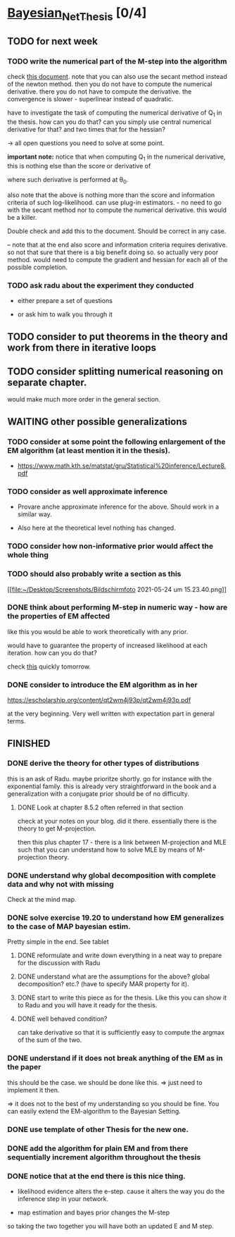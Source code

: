 * [[elisp:(org-projectile-open-project "Bayesian_Net_Thesis")][Bayesian_Net_Thesis]] [0/4]
  :PROPERTIES:
  :CATEGORY: Bayesian_Net_Thesis
  :END:


** TODO for next week

*** TODO write the numerical part of the M-step into the algorithm

    check [[http://www.math.niu.edu/~dattab/math435/LectureNotes.pdf][this document]]. note that you can also use the secant method
    instead of the newton method. then you do not have to compute the
    numerical derivative. there you do not have to compute the
    derivative. the convergence is slower - superlinear instead of
    quadratic.
    
    have to investigate the task of computing the numerical derivative
    of Q_1 in the thesis. how can you do that? can you simply use
    central numerical derivative for that? and two times that for the
    hessian?

    -> all open questions you need to solve at some point.

    *important note:* notice that when computing Q_1 in the numerical
    derivative, this is nothing else than the score or derivative of

    #+begin_export latex
    \sum_h P(h | \mathscr{D}, \theta_0) * \frac{\partial}{\partial \theta} l (\theta: \mathscr{D}, \mathscr{H})\\
    #+end_export

    where such derivative is performed at \theta_0.

    also note that the above is nothing more than the score and
    information criteria of such log-likelihood. can use plug-in
    estimators. - no need to go with the secant method nor to compute
    the numerical derivative. this would be a killer.

    Double check and add this to the document. Should be correct in
    any case.


    -- note that at the end also score and information criteria
    requires derivative. so not that sure that there is a big benefit
    doing so. so actually very poor method. would need to compute the
    gradient and hessian for each all of the possible completion.
        
*** TODO ask radu about the experiment they conducted

    - either prepare a set of questions

    - or ask him to walk you through it 

** TODO consider to put theorems in the theory and work from there in iterative loops

** TODO consider splitting numerical reasoning on separate chapter.

   would make much more order in the general section.

** WAITING other possible generalizations
   
*** TODO consider at some point the following enlargement of the EM algorithm (at least mention it in the thesis).

     - https://www.math.kth.se/matstat/gru/Statistical%20inference/Lecture8.pdf

*** TODO consider as well approximate inference

     - Provare anche approximate inference for the above. Should work in
       a similar way.

     - Also here at the theoretical level nothing has changed.

*** TODO consider how non-informative prior would affect the whole thing

*** TODO should also probably write a section as this

    [[file:~/Desktop/Screenshots/Bildschirmfoto 2021-05-24 um
    15.23.40.png]]
    


*** DONE think about performing M-step in numeric way - how are the properties of EM affected
    CLOSED: [2021-04-18 Sun 11:00]

    like this you would be able to work theoretically with any prior.

    would have to guarantee the property of increased likelihood at
    each iteration. how can you do that?

    check [[https://www.mn.uio.no/math/tjenester/kunnskap/kompendier/num_opti_likelihoods.pdf][this]] quickly tomorrow.

*** DONE consider to introduce the EM algorithm as in her
    CLOSED: [2021-04-18 Sun 11:01]

    https://escholarship.org/content/qt2wm4j93p/qt2wm4j93p.pdf


    at the very beginning. Very well written with expectation part in
    general terms.

    

    
    
       




    
** FINISHED
    
*** DONE derive the theory for other types of distributions
    CLOSED: [2021-05-20 Thu 21:29]

    this is an ask of Radu. maybe prioritze shortly. go for instance
    with the exponential family. this is already very straightforward
    in the book and a generalization with a conjugate prior should be
    of no difficulty.


***** DONE Look at chapter 8.5.2 often referred in that section
      CLOSED: [2021-05-24 Mon 11:21]

      check at your notes on your blog. did it there. essentially there
      is the theory to get M-projection.

      then this plus chapter 17 - there is a link between M-projection
      and MLE such that you can understand how to solve MLE by means of
      M-projection theory.

     

    
*** DONE understand why global decomposition with complete data and why not with missing
    CLOSED: [2021-04-02 Fri 17:16]
    :PROPERTIES:
    :WILD_NOTIFIER_NOTIFY_BEFORE: 30 10 5
    :END:
    :LOGBOOK:
    CLOCK: [2021-04-02 Fri 14:58]--[2021-04-02 Fri 15:23] =>  0:25
    CLOCK: [2021-04-02 Fri 14:27]--[2021-04-02 Fri 14:52] =>  0:25
    CLOCK: [2021-04-02 Fri 12:36]--[2021-04-02 Fri 12:41] =>  0:05
    CLOCK: [2021-04-02 Fri 12:11]--[2021-04-02 Fri 12:36] =>  0:25
    CLOCK: [2021-04-02 Fri 11:20]--[2021-04-02 Fri 11:29] =>  0:09
    CLOCK: [2021-04-02 Fri 10:16]--[2021-04-02 Fri 10:41] =>  0:25
    CLOCK: [2021-04-02 Fri 09:45]--[2021-04-02 Fri 10:10] =>  0:25
    CLOCK: [2021-04-02 Fri 08:58]--[2021-04-02 Fri 09:23] =>  0:25
    :END:

    Check at the mind map.

*** DONE solve exercise 19.20 to understand how EM generalizes to the case of MAP bayesian estim.
    CLOSED: [2021-04-03 Sat 16:17] SCHEDULED: <2021-04-03 Sat 10:00>

    Pretty simple in the end. See tablet

**** DONE reformulate and write down everything in a neat way to prepare for the discussion with Radu
     CLOSED: [2021-04-11 Sun 17:59] SCHEDULED: <2021-04-06 Tue 18:00>

**** DONE understand what are the assumptions for the above? global decomposition? etc.? (have to specify MAR property for it).
     CLOSED: [2021-05-24 Mon 11:21]
**** DONE start to write this piece as for the thesis. Like this you can show it to Radu and you will have it ready for the thesis.    
     CLOSED: [2021-04-11 Sun 17:59]
    
**** DONE well behaved condition?
     CLOSED: [2021-04-03 Sat 16:31]

     can take derivative so that it is sufficiently easy to compute the
     argmax of the sum of the two.

*** DONE understand if it does not break anything of the EM as in the paper
    CLOSED: [2021-04-03 Sat 17:23] SCHEDULED: <2021-04-04 Sun 08:30>

    this should be the case. we should be done like this. => just need
    to implement it then.

    => it does not to the best of my understanding so you should be
    fine. You can easily extend the EM-algorithm to the Bayesian
    Setting.
   
*** DONE use template of other Thesis for the new one.

*** DONE add the algorithm for plain EM and from there sequentially increment algorithm throughout the thesis
    CLOSED: [2021-05-24 Mon 11:21]

*** DONE notice that at the end there is this nice thing.
    CLOSED: [2021-05-20 Thu 21:29]

    - likelihood evidence alters the e-step. cause it alters the way you
      do the inference step in your network.

    - map estimation and bayes prior changes the M-step

    so taking the two together you will have both an updated E and M
    step.

    
